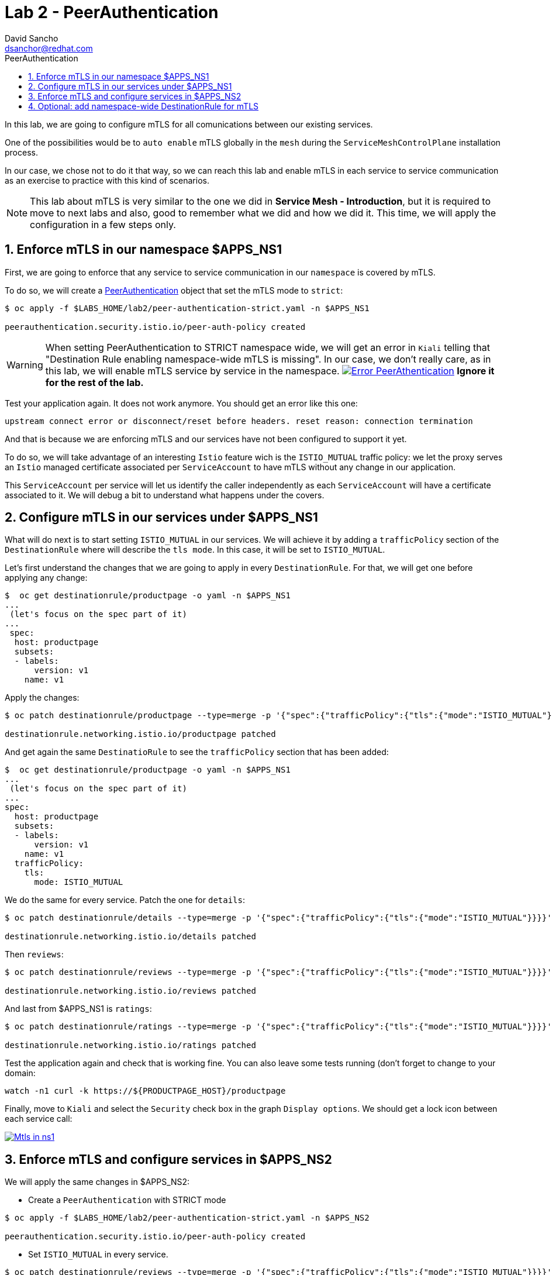 = Lab 2 - PeerAuthentication
:author: David Sancho
:email: dsanchor@redhat.com
:imagesdir: ./images
:toc: left
:toc-title: PeerAuthentication

[Abstract]
In this lab, we are going to configure mTLS for all comunications between our existing services.

One of the possibilities would be to `auto enable` mTLS globally in the `mesh` during the `ServiceMeshControlPlane` installation process.

In our case, we chose not to do it that way, so we can reach this lab and enable mTLS in each service to service communication as an exercise to practice with this kind of scenarios.

NOTE: This lab about mTLS is very similar to the one we did in *Service Mesh - Introduction*, but it is required to move to next labs and also, good to remember what we did and how we did it.  This time, we will apply the configuration in a few steps only.


:numbered:
== Enforce mTLS in our namespace $APPS_NS1

First, we are going to enforce that any service to service communication in our `namespace` is covered by mTLS.

To do so, we will create a https://istio.io/v1.6/docs/reference/config/security/peer_authentication/[PeerAuthentication] object that set the mTLS mode to `strict`:

....
$ oc apply -f $LABS_HOME/lab2/peer-authentication-strict.yaml -n $APPS_NS1

peerauthentication.security.istio.io/peer-auth-policy created
....

WARNING: When setting PeerAuthentication to STRICT namespace wide, we will get an error in `Kiali` telling that "Destination Rule enabling namespace-wide mTLS is missing". In our case, we don't really care, as in this lab, we will enable mTLS service by service in the namespace.
image:05-security/error-paut.png[Error PeerAthentication,link=../_images/05-security/error-paut.png,window=_blank]
*Ignore it for the rest of the lab.*


Test your application again. It does not work anymore. You should get an error like this one:

....
upstream connect error or disconnect/reset before headers. reset reason: connection termination
....

And that is because we are enforcing mTLS and our services have not been configured to support it yet.

To do so, we will take advantage of an interesting `Istio` feature wich is the `ISTIO_MUTUAL` traffic policy: we let the proxy serves an `Istio` managed certificate associated per `ServiceAccount` to have mTLS without any change in our application.

This `ServiceAccount` per service will let us identify the caller independently as each `ServiceAccount` will have a certificate associated to it. We will debug a bit to understand what happens under the covers.

== Configure mTLS in our services under $APPS_NS1

What will do next is to start setting `ISTIO_MUTUAL` in our services. We will achieve it by adding a `trafficPolicy` section of the `DestinationRule` where will describe the `tls mode`. In this case, it will be set to `ISTIO_MUTUAL`.

Let's first understand the changes that we are going to apply in every `DestinationRule`. For that, we will get one before applying any change:

....
$  oc get destinationrule/productpage -o yaml -n $APPS_NS1
...
 (let's focus on the spec part of it)
...
 spec:
  host: productpage
  subsets:
  - labels:
      version: v1
    name: v1
....

Apply the changes:
....
$ oc patch destinationrule/productpage --type=merge -p '{"spec":{"trafficPolicy":{"tls":{"mode":"ISTIO_MUTUAL"}}}}' -n $APPS_NS1

destinationrule.networking.istio.io/productpage patched
....

And get again the same `DestinatioRule` to see the `trafficPolicy` section that has been added:

....
$  oc get destinationrule/productpage -o yaml -n $APPS_NS1
...
 (let's focus on the spec part of it)
...
spec:
  host: productpage
  subsets:
  - labels:
      version: v1
    name: v1
  trafficPolicy:
    tls:
      mode: ISTIO_MUTUAL
....

We do the same for every service. Patch the one for `details`:

....
$ oc patch destinationrule/details --type=merge -p '{"spec":{"trafficPolicy":{"tls":{"mode":"ISTIO_MUTUAL"}}}}' -n $APPS_NS1

destinationrule.networking.istio.io/details patched
....

Then `reviews`:

....
$ oc patch destinationrule/reviews --type=merge -p '{"spec":{"trafficPolicy":{"tls":{"mode":"ISTIO_MUTUAL"}}}}' -n $APPS_NS1

destinationrule.networking.istio.io/reviews patched
....

And last from $APPS_NS1 is `ratings`:

....
$ oc patch destinationrule/ratings --type=merge -p '{"spec":{"trafficPolicy":{"tls":{"mode":"ISTIO_MUTUAL"}}}}' -n $APPS_NS1

destinationrule.networking.istio.io/ratings patched
....

Test the application again and check that is working fine. You can also leave some tests running (don't forget to change to your domain:

....
watch -n1 curl -k https://${PRODUCTPAGE_HOST}/productpage
....

Finally, move to `Kiali` and select the `Security` check box in the graph `Display options`. We should get a lock icon between each service call:

image:05-security/security-check.gif[Mtls in ns1,link=../_images/05-security/security-check.gif,window=_blank]

== Enforce mTLS and configure services in $APPS_NS2

We will apply the same changes in $APPS_NS2:

- Create a `PeerAuthentication` with STRICT mode
....
$ oc apply -f $LABS_HOME/lab2/peer-authentication-strict.yaml -n $APPS_NS2

peerauthentication.security.istio.io/peer-auth-policy created
....

- Set `ISTIO_MUTUAL` in every service.

....
$ oc patch destinationrule/reviews --type=merge -p '{"spec":{"trafficPolicy":{"tls":{"mode":"ISTIO_MUTUAL"}}}}' -n $APPS_NS2

destinationrule.networking.istio.io/reviews patched
....

....
$ oc patch destinationrule/ratings --type=merge -p '{"spec":{"trafficPolicy":{"tls":{"mode":"ISTIO_MUTUAL"}}}}' -n $APPS_NS2

destinationrule.networking.istio.io/ratings patched
....

We have now finished setting mTLS between all our services calls. We can move now to the first part of the `authorization` labs.


== Optional: add namespace-wide DestinationRule for mTLS

In case you want to get rid of the `PeerAuthentication` *validation error*, you could create a `DestinationRule` that would cover all your services in the `namespace` with mTLS (As you could have checked already, all our services are fully working and have mTLS. We have set it individually instead, but if the validation error really annoys you, feel free to remove it).

This is the  YAML file you could use as template, replace $APPS_NS with your `namespace` before applying (you must do it with both $APPS_NS1 and $APPS_NS2):
....
apiVersion: networking.istio.io/v1alpha3
kind: DestinationRule
metadata:
  name: enable-mtls-ns-wide
  namespace: ${APPS_NS}
spec:
  host: "*.${APPS_NS}.svc.cluster.local"
  trafficPolicy:
    tls:
      mode: ISTIO_MUTUAL
....
